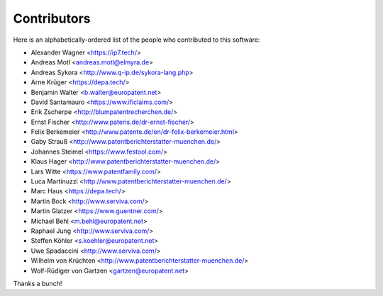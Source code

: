 ############
Contributors
############

Here is an alphabetically-ordered list of
the people who contributed to this software:

* Alexander Wagner <https://ip7.tech/>
* Andreas Motl <andreas.motl@elmyra.de>
* Andreas Sykora <http://www.q-ip.de/sykora-lang.php>
* Arne Krüger <https://depa.tech/>
* Benjamin Walter <b.walter@europatent.net>
* David Santamauro <https://www.ificlaims.com/>
* Erik Zscherpe <http://blumpatentrecherchen.de/>
* Ernst Fischer <http://www.pateris.de/dr-ernst-fischer/>
* Felix Berkemeier <http://www.patente.de/en/dr-felix-berkemeier.html>
* Gaby Strauß <http://www.patentberichterstatter-muenchen.de/>
* Johannes Steimel <https://www.festool.com/>
* Klaus Hager <http://www.patentberichterstatter-muenchen.de/>
* Lars Witte <https://www.patentfamily.com/>
* Luca Martinuzzi <http://www.patentberichterstatter-muenchen.de/>
* Marc Haus <https://depa.tech/>
* Martin Bock <http://www.serviva.com/>
* Martin Glatzer <https://www.guentner.com/>
* Michael Behl <m.behl@europatent.net>
* Raphael Jung <http://www.serviva.com/>
* Steffen Köhler <s.koehler@europatent.net>
* Uwe Spadaccini <http://www.serviva.com/>
* Wilhelm von Krüchten <http://www.patentberichterstatter-muenchen.de/>
* Wolf-Rüdiger von Gartzen <gartzen@europatent.net>

Thanks a bunch!
